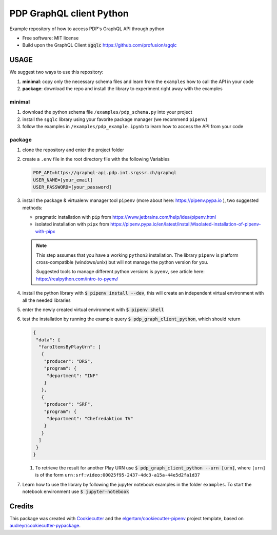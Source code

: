 =========================
PDP GraphQL client Python
=========================


.. image:: https://img.shields.io/pypi/v/pdp_graphql_client_python.svg
        :target: https://pypi.org/project/pdp_graphql_client_python

.. image:: https://img.shields.io/travis/SRGSSR/pdp_graphql_client_python.svg
        :target: https://travis-ci.org/SRGSSR/pdp_graphql_client_python

.. image:: https://readthedocs.org/projects/pdp-graphql-client-python/badge/?version=latest
        :target: https://pdp-graphql-client-python.readthedocs.io/en/latest/?badge=latest
        :alt: Documentation Status




Example repository of how to access PDP's GraphQL API through python


* Free software: MIT license

* Build upon the GraphQL Client :code:`sgqlc` https://github.com/profusion/sgqlc

USAGE
--------

We suggest two ways to use this repository:

#. **minimal**: copy only the necessary schema files and learn from the ``examples`` how to call the API in your code

#. **package**: download the repo and install the library to experiment right away with the examples


minimal
********

#. download the python schema file ``/examples/pdp_schema.py`` into your project

#. install the ``sgqlc`` library using your favorite package manager (we recommend ``pipenv``)

#. follow the examples in ``/examples/pdp_example.ipynb`` to learn how to access the API from your code

package
********

#. clone the repository and enter the project folder

#. create a ``.env`` file in the root directory file with the following Variables

   .. code-block::

        PDP_API=https://graphql-api.pdp.int.srgssr.ch/graphql
        USER_NAME=[your_email]
        USER_PASSWORD=[your_password]

#. install the package & virtualenv manager tool ``pipenv`` (more about here: https://pipenv.pypa.io ), two suggested methods:

   * pragmatic installation with ``pip`` from https://www.jetbrains.com/help/idea/pipenv.html

   * isolated installation with ``pipx`` from https://pipenv.pypa.io/en/latest/install/#isolated-installation-of-pipenv-with-pipx

   .. note::
      This step assumes that you have a working ``python3`` installation. The library ``pipenv`` is platform cross-compatible (windows/unix) but will not manage the python version for you.

      Suggested tools to manage different python versions is ``pyenv``, see article here: https://realpython.com/intro-to-pyenv/

#. install the python library with :code:`$ pipenv install --dev`, this will create an independent virtual environment with all the needed libraries

#. enter the newly created virtual environment with :code:`$ pipenv shell`

#. test the installation by running the example query :code:`$ pdp_graph_client_python`, which should return

   .. code-block:: JSON

        {
         "data": {
          "faroItemsByPlayUrn": [
           {
            "producer": "DRS",
            "program": {
             "department": "INF"
            }
           },
           {
            "producer": "SRF",
            "program": {
             "department": "Chefredaktion TV"
            }
           }
          ]
         }
        }


   #. To retrieve the result for another Play URN use :code:`$ pdp_graph_client_python --urn [urn]`, where ``[urn]`` is of the form ``urn:srf:video:00025f95-2437-4dc3-a15a-44e5d2fa1d37``

#. Learn how to use the library by following the jupyter notebook examples in the folder ``examples``. To start the notebook environment use :code:`$ jupyter-notebook`

Credits
-------

This package was created with Cookiecutter_ and the `elgertam/cookiecutter-pipenv`_ project template, based on `audreyr/cookiecutter-pypackage`_.

.. _Cookiecutter: https://github.com/audreyr/cookiecutter
.. _`elgertam/cookiecutter-pipenv`: https://github.com/elgertam/cookiecutter-pipenv
.. _`audreyr/cookiecutter-pypackage`: https://github.com/audreyr/cookiecutter-pypackage
